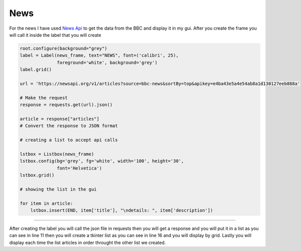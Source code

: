 .. News:

News
==========

For the news I have used  `News Api <https://newsapi.org/>`_  to get the data from the BBC and display it in my gui. After you create the frame you will call it inside the label that you will create 

.. code-block:: python
    
    root.configure(background="grey")
    label = Label(news_frame, text="NEWS", font=('calibri', 25),
                  foreground='white', background='grey')
    label.grid()

    url = 'https://newsapi.org/v1/articles?source=bbc-news&sortBy=top&apikey=e4ba43e5a4e54ab8a1d130127eeb888a'

    # Make the request
    response = requests.get(url).json()

    article = response["articles"]
    # Convert the response to JSON format

    # creating a list to accept api calls

    lstbox = Listbox(news_frame)
    lstbox.config(bg='grey', fg='white', width='100', height='30',
                  font='Helvetica')
    lstbox.grid()

    # showing the list in the gui

    for item in article:
        lstbox.insert(END, item['title'], "\ndetails: ", item['description'])

===========

After creating the label you will call the json file in requests then you will get a response and you will put it in a list as you can see in line 11 then you will create a tkinter list as you can see in line 16 and you will display by grid. Lastly you will display each time the list articles in order throught the other list we created.
